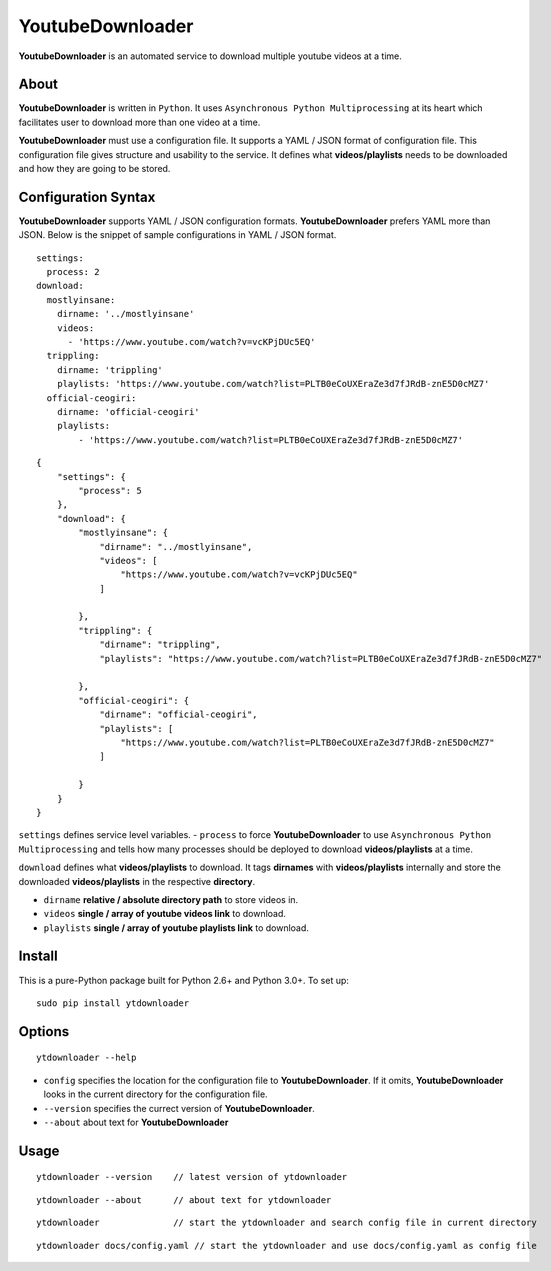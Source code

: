 YoutubeDownloader
=================

**YoutubeDownloader** is an automated service to download multiple
youtube videos at a time.

About
-----

**YoutubeDownloader** is written in ``Python``. It uses
``Asynchronous Python Multiprocessing`` at its heart which facilitates
user to download more than one video at a time.

**YoutubeDownloader** must use a configuration file. It supports a YAML
/ JSON format of configuration file. This configuration file gives
structure and usability to the service. It defines what
**videos/playlists** needs to be downloaded and how they are going to be
stored.

Configuration Syntax
--------------------

**YoutubeDownloader** supports YAML / JSON configuration formats.
**YoutubeDownloader** prefers YAML more than JSON. Below is the snippet
of sample configurations in YAML / JSON format.

::

   settings:
     process: 2
   download:
     mostlyinsane:
       dirname: '../mostlyinsane'
       videos: 
         - 'https://www.youtube.com/watch?v=vcKPjDUc5EQ'
     trippling:
       dirname: 'trippling'
       playlists: 'https://www.youtube.com/watch?list=PLTB0eCoUXEraZe3d7fJRdB-znE5D0cMZ7'
     official-ceogiri:
       dirname: 'official-ceogiri'
       playlists:
           - 'https://www.youtube.com/watch?list=PLTB0eCoUXEraZe3d7fJRdB-znE5D0cMZ7'

::

   {
       "settings": {
           "process": 5
       },
       "download": {
           "mostlyinsane": {
               "dirname": "../mostlyinsane",
               "videos": [
                   "https://www.youtube.com/watch?v=vcKPjDUc5EQ"
               ]

           },
           "trippling": {
               "dirname": "trippling",
               "playlists": "https://www.youtube.com/watch?list=PLTB0eCoUXEraZe3d7fJRdB-znE5D0cMZ7"

           },
           "official-ceogiri": {
               "dirname": "official-ceogiri",
               "playlists": [
                   "https://www.youtube.com/watch?list=PLTB0eCoUXEraZe3d7fJRdB-znE5D0cMZ7"
               ]

           }
       }
   }

``settings`` defines service level variables. - ``process`` to force
**YoutubeDownloader** to use ``Asynchronous Python Multiprocessing`` and
tells how many processes should be deployed to download
**videos/playlists** at a time.

``download`` defines what **videos/playlists** to download. It tags
**dirnames** with **videos/playlists** internally and store the
downloaded **videos/playlists** in the respective **directory**.

-  ``dirname`` **relative / absolute directory path** to store videos
   in.
-  ``videos`` **single / array of youtube videos link** to download.
-  ``playlists`` **single / array of youtube playlists link** to
   download.

Install
-------

This is a pure-Python package built for Python 2.6+ and Python 3.0+. To
set up:

::

       sudo pip install ytdownloader

Options
-------

::

       ytdownloader --help

-  ``config`` specifies the location for the configuration file to
   **YoutubeDownloader**. If it omits, **YoutubeDownloader** looks in
   the current directory for the configuration file.
-  ``--version`` specifies the currect version of **YoutubeDownloader**.
-  ``--about`` about text for **YoutubeDownloader**

Usage
-----

::

       ytdownloader --version    // latest version of ytdownloader

::

       ytdownloader --about      // about text for ytdownloader

::

       ytdownloader              // start the ytdownloader and search config file in current directory

::

       ytdownloader docs/config.yaml // start the ytdownloader and use docs/config.yaml as config file
